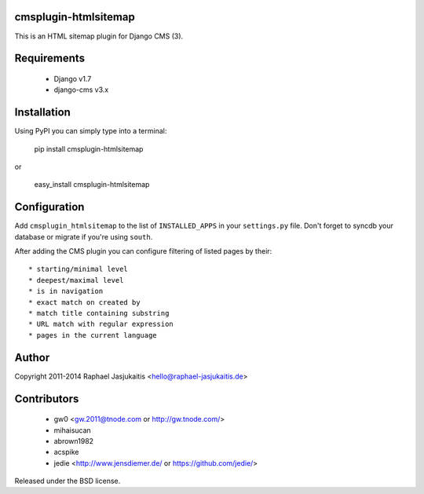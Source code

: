 cmsplugin-htmlsitemap
=====================

This is an HTML sitemap plugin for Django CMS (3).

Requirements
============

  * Django v1.7
  * django-cms v3.x

Installation
============

Using PyPI you can simply type into a terminal:

    pip install cmsplugin-htmlsitemap

or

    easy_install cmsplugin-htmlsitemap

Configuration
=============

Add ``cmsplugin_htmlsitemap`` to the list of ``INSTALLED_APPS`` in your
``settings.py`` file. Don't forget to syncdb your database or migrate if you're
using ``south``.

After adding the CMS plugin you can configure filtering of listed pages by their::

  * starting/minimal level
  * deepest/maximal level
  * is in navigation
  * exact match on created by
  * match title containing substring
  * URL match with regular expression
  * pages in the current language


Author
======

Copyright 2011-2014 Raphael Jasjukaitis <hello@raphael-jasjukaitis.de>


Contributors
============

  * gw0 <gw.2011@tnode.com or http://gw.tnode.com/>
  * mihaisucan
  * abrown1982
  * acspike
  * jedie <http://www.jensdiemer.de/ or https://github.com/jedie/>


Released under the BSD license.
